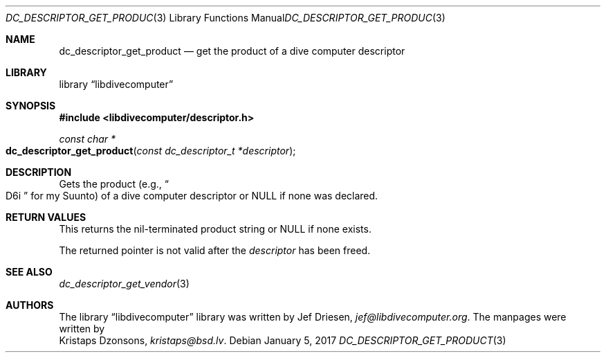 .\"
.\" libdivecomputer
.\"
.\" Copyright (C) 2017 Kristaps Dzonsons <kristaps@bsd.lv>
.\"
.\" This library is free software; you can redistribute it and/or
.\" modify it under the terms of the GNU Lesser General Public
.\" License as published by the Free Software Foundation; either
.\" version 2.1 of the License, or (at your option) any later version.
.\"
.\" This library is distributed in the hope that it will be useful,
.\" but WITHOUT ANY WARRANTY; without even the implied warranty of
.\" MERCHANTABILITY or FITNESS FOR A PARTICULAR PURPOSE.  See the GNU
.\" Lesser General Public License for more details.
.\"
.\" You should have received a copy of the GNU Lesser General Public
.\" License along with this library; if not, write to the Free Software
.\" Foundation, Inc., 51 Franklin Street, Fifth Floor, Boston,
.\" MA 02110-1301 USA
.\"
.Dd January 5, 2017
.Dt DC_DESCRIPTOR_GET_PRODUCT 3
.Os
.Sh NAME
.Nm dc_descriptor_get_product
.Nd get the product of a dive computer descriptor
.Sh LIBRARY
.Lb libdivecomputer
.Sh SYNOPSIS
.In libdivecomputer/descriptor.h
.Ft "const char *"
.Fo dc_descriptor_get_product
.Fa "const dc_descriptor_t *descriptor"
.Fc
.Sh DESCRIPTION
Gets the product
.Pq e.g., Do D6i Dc for my Suunto
of a dive computer descriptor or
.Dv NULL
if none was declared.
.Sh RETURN VALUES
This returns the nil-terminated product string or
.Dv NULL
if none exists.
.Pp
The returned pointer is not valid after the
.Fa descriptor
has been freed.
.Sh SEE ALSO
.Xr dc_descriptor_get_vendor 3
.Sh AUTHORS
The
.Lb libdivecomputer
library was written by
.An Jef Driesen ,
.Mt jef@libdivecomputer.org .
The manpages were written by
.An Kristaps Dzonsons ,
.Mt kristaps@bsd.lv .
